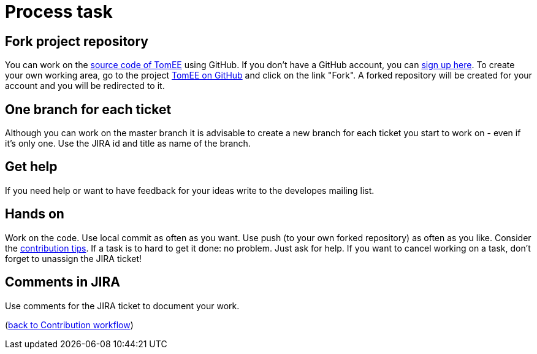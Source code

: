 = Process task
:jbake-date: 2018-12-10
:jbake-type: page
:jbake-status: published


== Fork project repository
You can work on the xref:../sources.adoc[source code of TomEE] using GitHub.
If you don't have a GitHub account, you can link:https://GitHub.com/[sign up here].
To create your own working area, go to the project link:https://github.com/apache/tomee[TomEE on GitHub] and click on the link "Fork".
A forked repository will be created for your account and you will be redirected to it.

== One branch for each ticket
Although you can work on the master branch it is advisable to create a new branch for each ticket you start to work on - even if it's only one.
Use the JIRA id and title as name of the branch. 

== Get help
If you need help or want to have feedback for your ideas write to the developes mailing list.

== Hands on
Work on the code. Use local commit as often as you want.
Use push (to your own forked repository) as often as you like.
Consider the xref:contribution-tips.adoc[contribution tips].
If a task is to hard to get it done: no problem. Just ask for help.
If you want to cancel working on a task, don't forget to unassign the JIRA ticket!

== Comments in JIRA
Use comments for the JIRA ticket to document your work.

(xref:workflow.adoc[back to Contribution workflow])
